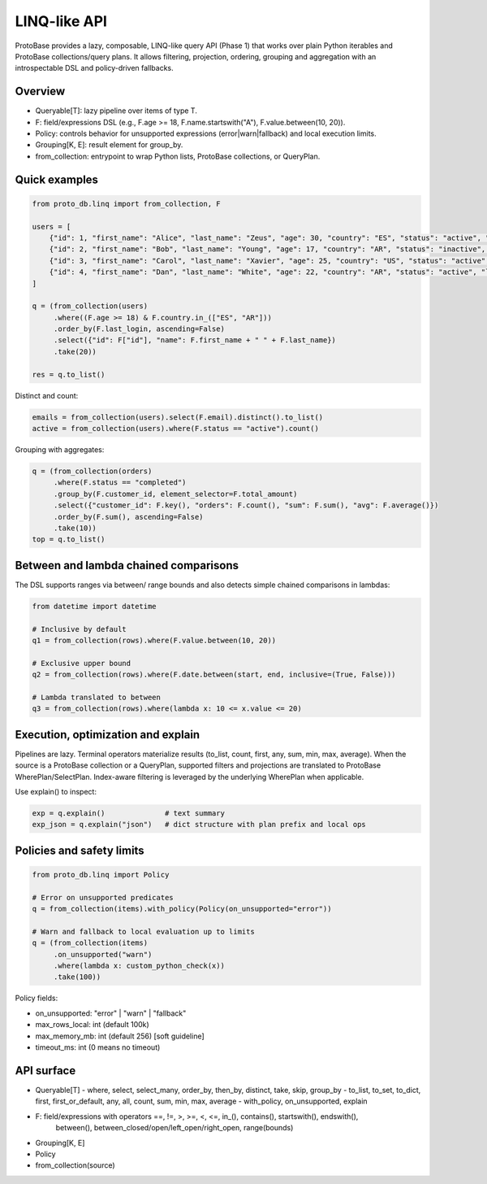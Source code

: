 LINQ-like API
=============

ProtoBase provides a lazy, composable, LINQ-like query API (Phase 1) that works over plain Python iterables and ProtoBase collections/query plans.
It allows filtering, projection, ordering, grouping and aggregation with an introspectable DSL and policy-driven fallbacks.

Overview
--------

- Queryable[T]: lazy pipeline over items of type T.
- F: field/expressions DSL (e.g., F.age >= 18, F.name.startswith("A"), F.value.between(10, 20)).
- Policy: controls behavior for unsupported expressions (error|warn|fallback) and local execution limits.
- Grouping[K, E]: result element for group_by.
- from_collection: entrypoint to wrap Python lists, ProtoBase collections, or QueryPlan.

Quick examples
--------------

.. code-block:: python

    from proto_db.linq import from_collection, F

    users = [
        {"id": 1, "first_name": "Alice", "last_name": "Zeus", "age": 30, "country": "ES", "status": "active", "last_login": 5},
        {"id": 2, "first_name": "Bob", "last_name": "Young", "age": 17, "country": "AR", "status": "inactive", "last_login": 10},
        {"id": 3, "first_name": "Carol", "last_name": "Xavier", "age": 25, "country": "US", "status": "active", "last_login": 2},
        {"id": 4, "first_name": "Dan", "last_name": "White", "age": 22, "country": "AR", "status": "active", "last_login": 7},
    ]

    q = (from_collection(users)
         .where((F.age >= 18) & F.country.in_(["ES", "AR"]))
         .order_by(F.last_login, ascending=False)
         .select({"id": F["id"], "name": F.first_name + " " + F.last_name})
         .take(20))

    res = q.to_list()

Distinct and count:

.. code-block:: python

    emails = from_collection(users).select(F.email).distinct().to_list()
    active = from_collection(users).where(F.status == "active").count()

Grouping with aggregates:

.. code-block:: python

    q = (from_collection(orders)
         .where(F.status == "completed")
         .group_by(F.customer_id, element_selector=F.total_amount)
         .select({"customer_id": F.key(), "orders": F.count(), "sum": F.sum(), "avg": F.average()})
         .order_by(F.sum(), ascending=False)
         .take(10))
    top = q.to_list()

Between and lambda chained comparisons
--------------------------------------

The DSL supports ranges via between/ range bounds and also detects simple chained comparisons in lambdas:

.. code-block:: python

    from datetime import datetime

    # Inclusive by default
    q1 = from_collection(rows).where(F.value.between(10, 20))

    # Exclusive upper bound
    q2 = from_collection(rows).where(F.date.between(start, end, inclusive=(True, False)))

    # Lambda translated to between
    q3 = from_collection(rows).where(lambda x: 10 <= x.value <= 20)

Execution, optimization and explain
-----------------------------------

Pipelines are lazy. Terminal operators materialize results (to_list, count, first, any, sum, min, max, average).
When the source is a ProtoBase collection or a QueryPlan, supported filters and projections are translated to
ProtoBase WherePlan/SelectPlan. Index-aware filtering is leveraged by the underlying WherePlan when applicable.

Use explain() to inspect:

.. code-block:: python

    exp = q.explain()              # text summary
    exp_json = q.explain("json")   # dict structure with plan prefix and local ops

Policies and safety limits
--------------------------

.. code-block:: python

    from proto_db.linq import Policy

    # Error on unsupported predicates
    q = from_collection(items).with_policy(Policy(on_unsupported="error"))

    # Warn and fallback to local evaluation up to limits
    q = (from_collection(items)
         .on_unsupported("warn")
         .where(lambda x: custom_python_check(x))
         .take(100))

Policy fields:

- on_unsupported: "error" | "warn" | "fallback"
- max_rows_local: int (default 100k)
- max_memory_mb: int (default 256) [soft guideline]
- timeout_ms: int (0 means no timeout)

API surface
-----------

- Queryable[T]
  - where, select, select_many, order_by, then_by, distinct, take, skip, group_by
  - to_list, to_set, to_dict, first, first_or_default, any, all, count, sum, min, max, average
  - with_policy, on_unsupported, explain
- F: field/expressions with operators ==, !=, >, >=, <, <=, in_(), contains(), startswith(), endswith(),
     between(), between_closed/open/left_open/right_open, range(bounds)
- Grouping[K, E]
- Policy
- from_collection(source)
